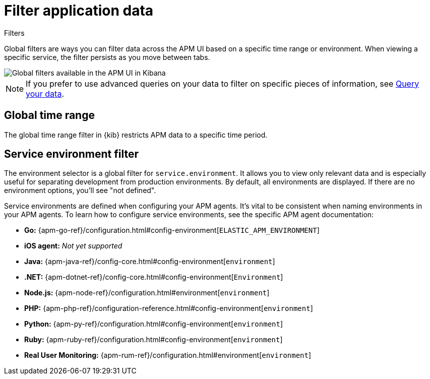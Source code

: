 [[apm-filters]]
= Filter application data

++++
<titleabbrev>Filters</titleabbrev>
++++

Global filters are ways you can filter data across the APM UI based on a specific
time range or environment. When viewing a specific service, the filter persists
as you move between tabs.

[role="screenshot"]
image::./images/global-filters.png[Global filters available in the APM UI in Kibana]

[NOTE]
=====
If you prefer to use advanced queries on your data to filter on specific pieces
of information, see <<apm-advanced-queries,Query your data>>.
=====

[discrete]
[[global-time-range]]
== Global time range

The global time range filter in {kib} restricts APM data to a specific time period.

[discrete]
[[environment-selector]]
== Service environment filter

The environment selector is a global filter for `service.environment`.
It allows you to view only relevant data and is especially useful for separating development from production environments.
By default, all environments are displayed. If there are no environment options, you'll see "not defined".

Service environments are defined when configuring your APM agents.
It's vital to be consistent when naming environments in your APM agents.
To learn how to configure service environments, see the specific APM agent documentation:

* *Go:* {apm-go-ref}/configuration.html#config-environment[`ELASTIC_APM_ENVIRONMENT`]
* *iOS agent:* _Not yet supported_
* *Java:* {apm-java-ref}/config-core.html#config-environment[`environment`]
* *.NET:* {apm-dotnet-ref}/config-core.html#config-environment[`Environment`]
* *Node.js:* {apm-node-ref}/configuration.html#environment[`environment`]
* *PHP:* {apm-php-ref}/configuration-reference.html#config-environment[`environment`]
* *Python:* {apm-py-ref}/configuration.html#config-environment[`environment`]
* *Ruby:* {apm-ruby-ref}/configuration.html#config-environment[`environment`]
* *Real User Monitoring:* {apm-rum-ref}/configuration.html#environment[`environment`]
